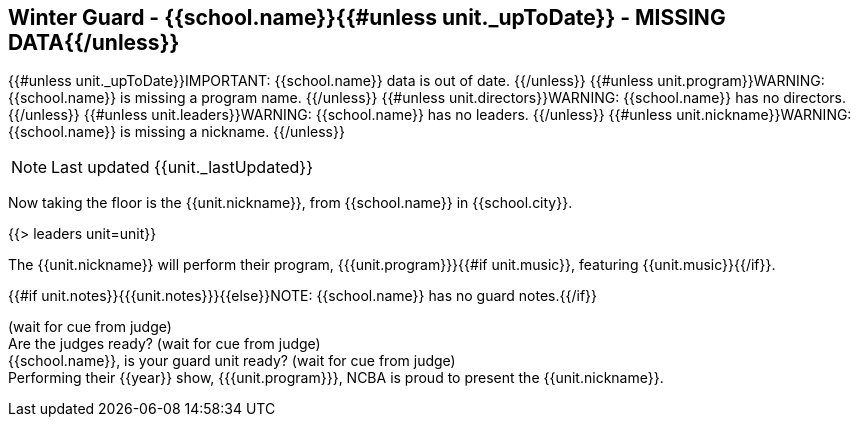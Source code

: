 == Winter Guard - {{school.name}}{{#unless unit._upToDate}} - MISSING DATA{{/unless}}

{{#unless unit._upToDate}}IMPORTANT: {{school.name}} data is out of date.
{{/unless}}
{{#unless unit.program}}WARNING: {{school.name}} is missing a program name.
{{/unless}}
{{#unless unit.directors}}WARNING: {{school.name}} has no directors.
{{/unless}}
{{#unless unit.leaders}}WARNING: {{school.name}} has no leaders.
{{/unless}}
{{#unless unit.nickname}}WARNING: {{school.name}} is missing a nickname.
{{/unless}}

NOTE: Last updated {{unit._lastUpdated}}

Now taking the floor is the {{unit.nickname}}, from {{school.name}} in {{school.city}}.

{{> leaders unit=unit}}

The {{unit.nickname}} will perform their program, {{{unit.program}}}{{#if unit.music}}, featuring {{unit.music}}{{/if}}.

{{#if unit.notes}}{{{unit.notes}}}{{else}}NOTE: {{school.name}} has no guard notes.{{/if}}

(wait for cue from judge) +
Are the judges ready? (wait for cue from judge) +
{{school.name}}, is your guard unit ready? (wait for cue from judge) +
Performing their {{year}} show, {{{unit.program}}}, NCBA is proud to present the {{unit.nickname}}.
